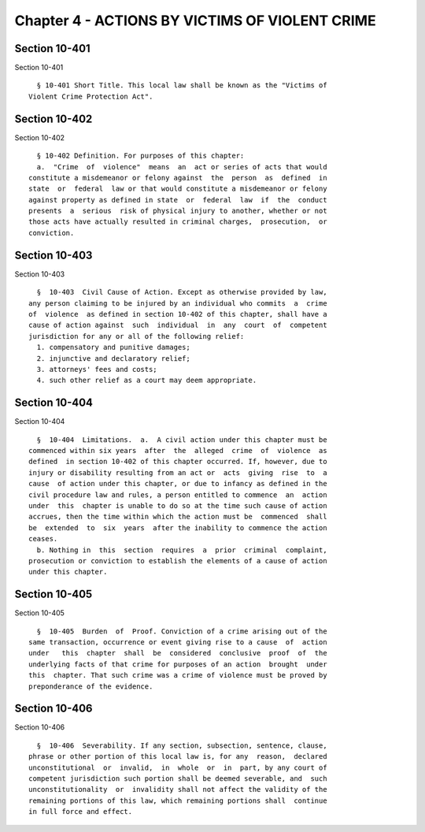 Chapter 4 - ACTIONS BY VICTIMS OF VIOLENT CRIME
===============================================

Section 10-401
--------------

Section 10-401 ::    
        
     
        § 10-401 Short Title. This local law shall be known as the "Victims of
      Violent Crime Protection Act".
    
    
    
    
    
    
    

Section 10-402
--------------

Section 10-402 ::    
        
     
        § 10-402 Definition. For purposes of this chapter:
        a.  "Crime  of  violence"  means  an  act or series of acts that would
      constitute a misdemeanor or felony against  the  person  as  defined  in
      state  or  federal  law or that would constitute a misdemeanor or felony
      against property as defined in state  or  federal  law  if  the  conduct
      presents  a  serious  risk of physical injury to another, whether or not
      those acts have actually resulted in criminal charges,  prosecution,  or
      conviction.
    
    
    
    
    
    
    

Section 10-403
--------------

Section 10-403 ::    
        
     
        §  10-403  Civil Cause of Action. Except as otherwise provided by law,
      any person claiming to be injured by an individual who commits  a  crime
      of  violence  as defined in section 10-402 of this chapter, shall have a
      cause of action against  such  individual  in  any  court  of  competent
      jurisdiction for any or all of the following relief:
        1. compensatory and punitive damages;
        2. injunctive and declaratory relief;
        3. attorneys' fees and costs;
        4. such other relief as a court may deem appropriate.
    
    
    
    
    
    
    

Section 10-404
--------------

Section 10-404 ::    
        
     
        §  10-404  Limitations.  a.  A civil action under this chapter must be
      commenced within six years  after  the  alleged  crime  of  violence  as
      defined  in section 10-402 of this chapter occurred. If, however, due to
      injury or disability resulting from an act or  acts  giving  rise  to  a
      cause  of action under this chapter, or due to infancy as defined in the
      civil procedure law and rules, a person entitled to commence  an  action
      under  this  chapter is unable to do so at the time such cause of action
      accrues, then the time within which the action must be  commenced  shall
      be  extended  to  six  years  after the inability to commence the action
      ceases.
        b. Nothing in  this  section  requires  a  prior  criminal  complaint,
      prosecution or conviction to establish the elements of a cause of action
      under this chapter.
    
    
    
    
    
    
    

Section 10-405
--------------

Section 10-405 ::    
        
     
        §  10-405  Burden  of  Proof. Conviction of a crime arising out of the
      same transaction, occurrence or event giving rise to a cause  of  action
      under   this  chapter  shall  be  considered  conclusive  proof  of  the
      underlying facts of that crime for purposes of an action  brought  under
      this  chapter. That such crime was a crime of violence must be proved by
      preponderance of the evidence.
    
    
    
    
    
    
    

Section 10-406
--------------

Section 10-406 ::    
        
     
        §  10-406  Severability. If any section, subsection, sentence, clause,
      phrase or other portion of this local law is, for any  reason,  declared
      unconstitutional  or  invalid,  in  whole  or  in  part, by any court of
      competent jurisdiction such portion shall be deemed severable, and  such
      unconstitutionality  or  invalidity shall not affect the validity of the
      remaining portions of this law, which remaining portions shall  continue
      in full force and effect.
    
    
    
    
    
    
    

